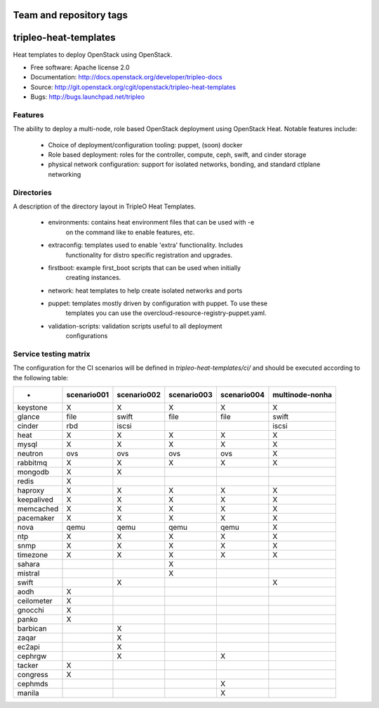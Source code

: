 ========================
Team and repository tags
========================

.. image:: http://governance.openstack.org/badges/tripleo-heat-templates.svg
    :target: http://governance.openstack.org/reference/tags/index.html

.. Change things from this point on

======================
tripleo-heat-templates
======================

Heat templates to deploy OpenStack using OpenStack.

* Free software: Apache license 2.0
* Documentation: http://docs.openstack.org/developer/tripleo-docs
* Source: http://git.openstack.org/cgit/openstack/tripleo-heat-templates
* Bugs: http://bugs.launchpad.net/tripleo

Features
--------

The ability to deploy a multi-node, role based OpenStack deployment using
OpenStack Heat. Notable features include:

 * Choice of deployment/configuration tooling: puppet, (soon) docker

 * Role based deployment: roles for the controller, compute, ceph, swift,
   and cinder storage

 * physical network configuration: support for isolated networks, bonding,
   and standard ctlplane networking

Directories
-----------

A description of the directory layout in TripleO Heat Templates.

 * environments: contains heat environment files that can be used with -e
                 on the command like to enable features, etc.

 * extraconfig: templates used to enable 'extra' functionality. Includes
                functionality for distro specific registration and upgrades.

 * firstboot: example first_boot scripts that can be used when initially
              creating instances.

 * network: heat templates to help create isolated networks and ports

 * puppet: templates mostly driven by configuration with puppet. To use these
           templates you can use the overcloud-resource-registry-puppet.yaml.

 * validation-scripts: validation scripts useful to all deployment
                       configurations


Service testing matrix
----------------------

The configuration for the CI scenarios will be defined in `tripleo-heat-templates/ci/`
and should be executed according to the following table:

+----------------+-------------+-------------+-------------+-------------+-----------------+
|        -       | scenario001 | scenario002 | scenario003 | scenario004 | multinode-nonha |
+================+=============+=============+=============+=============+=================+
| keystone       |      X      |      X      |      X      |      X      |        X        |
+----------------+-------------+-------------+-------------+-------------+-----------------+
| glance         |    file     |    swift    |    file     |    file     |      swift      |
+----------------+-------------+-------------+-------------+-------------+-----------------+
| cinder         |     rbd     |    iscsi    |             |             |      iscsi      |
+----------------+-------------+-------------+-------------+-------------+-----------------+
| heat           |      X      |      X      |      X      |      X      |        X        |
+----------------+-------------+-------------+-------------+-------------+-----------------+
| mysql          |      X      |      X      |      X      |      X      |        X        |
+----------------+-------------+-------------+-------------+-------------+-----------------+
| neutron        |     ovs     |     ovs     |     ovs     |     ovs     |        X        |
+----------------+-------------+-------------+-------------+-------------+-----------------+
| rabbitmq       |      X      |      X      |      X      |      X      |        X        |
+----------------+-------------+-------------+-------------+-------------+-----------------+
| mongodb        |      X      |      X      |             |             |                 |
+----------------+-------------+-------------+-------------+-------------+-----------------+
| redis          |      X      |             |             |             |                 |
+----------------+-------------+-------------+-------------+-------------+-----------------+
| haproxy        |      X      |      X      |      X      |      X      |        X        |
+----------------+-------------+-------------+-------------+-------------+-----------------+
| keepalived     |      X      |      X      |      X      |      X      |        X        |
+----------------+-------------+-------------+-------------+-------------+-----------------+
| memcached      |      X      |      X      |      X      |      X      |        X        |
+----------------+-------------+-------------+-------------+-------------+-----------------+
| pacemaker      |      X      |      X      |      X      |      X      |        X        |
+----------------+-------------+-------------+-------------+-------------+-----------------+
| nova           |     qemu    |     qemu    |     qemu    |     qemu    |        X        |
+----------------+-------------+-------------+-------------+-------------+-----------------+
| ntp            |      X      |      X      |      X      |      X      |        X        |
+----------------+-------------+-------------+-------------+-------------+-----------------+
| snmp           |      X      |      X      |      X      |      X      |        X        |
+----------------+-------------+-------------+-------------+-------------+-----------------+
| timezone       |      X      |      X      |      X      |      X      |        X        |
+----------------+-------------+-------------+-------------+-------------+-----------------+
| sahara         |             |             |      X      |             |                 |
+----------------+-------------+-------------+-------------+-------------+-----------------+
| mistral        |             |             |      X      |             |                 |
+----------------+-------------+-------------+-------------+-------------+-----------------+
| swift          |             |      X      |             |             |        X        |
+----------------+-------------+-------------+-------------+-------------+-----------------+
| aodh           |      X      |             |             |             |                 |
+----------------+-------------+-------------+-------------+-------------+-----------------+
| ceilometer     |      X      |             |             |             |                 |
+----------------+-------------+-------------+-------------+-------------+-----------------+
| gnocchi        |      X      |             |             |             |                 |
+----------------+-------------+-------------+-------------+-------------+-----------------+
| panko          |      X      |             |             |             |                 |
+----------------+-------------+-------------+-------------+-------------+-----------------+
| barbican       |             |      X      |             |             |                 |
+----------------+-------------+-------------+-------------+-------------+-----------------+
| zaqar          |             |      X      |             |             |                 |
+----------------+-------------+-------------+-------------+-------------+-----------------+
| ec2api         |             |      X      |             |             |                 |
+----------------+-------------+-------------+-------------+-------------+-----------------+
| cephrgw        |             |      X      |             |      X      |                 |
+----------------+-------------+-------------+-------------+-------------+-----------------+
| tacker         |      X      |             |             |             |                 |
+----------------+-------------+-------------+-------------+-------------+-----------------+
| congress       |      X      |             |             |             |                 |
+----------------+-------------+-------------+-------------+-------------+-----------------+
| cephmds        |             |             |             |      X      |                 |
+----------------+-------------+-------------+-------------+-------------+-----------------+
| manila         |             |             |             |      X      |                 |
+----------------+-------------+-------------+-------------+-------------+-----------------+
